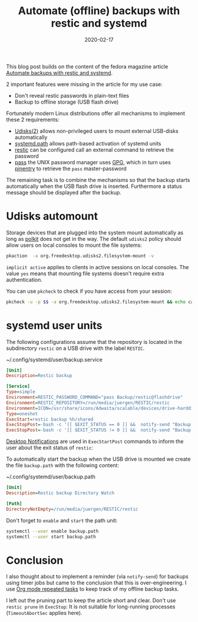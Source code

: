 #+title: Automate (offline) backups with restic and systemd
#+DESCRIPTION: Use pass, systemd path units and GPG pinentry to automate your backups without revealing your passwords
#+hugo_section: images-in-content
#+twitter_card: summary
#+twitter_image: https://blog.hoetzel.info/img/restic.png
#+DATE: 2020-02-17
#+SLUG: automate restic backups

This blog post builds on the content of the fedora magazine article [[https://fedoramagazine.org/automate-backups-with-restic-and-systemd/][Automate backups with restic and systemd]].


2 important features were missing in the article for my use case:

- Don't reveal restic passwords in plain-text files
- Backup to offline storage (USB flash drive)

Fortunately modern Linux distributions offer all mechanisms to
implement these 2 requirements:

- [[http://storaged.org/][Udisks(2)]] allows non-privileged users to mount external USB-disks automatically
- [[https://www.freedesktop.org/software/systemd/man/systemd.path.html][systemd.path]] allows path-based activation of systemd units
- [[https://restic.net/][restic]] can be configured call an external command to retrieve the password
- [[https://www.passwordstore.org/][pass]] the UNIX password manager uses [[https://gnupg.org/][GPG]], which in turn uses [[https://gnupg.org/related_software/pinentry/][pinentry]]
  to retrieve the =pass= master-password

The remaining task is to combine the mechanisms so that the backup
starts automatically when the USB flash drive is inserted. Furthermore a
status message should be displayed after the backup.


* Udisks automount

Storage devices that are plugged into the system mount automatically
as long as [[https://www.freedesktop.org/software/polkit/docs/latest/polkit.8.html][polkit]] does not get in the way. The default =udisks2=
policy should allow users on local consoles to mount the file systems:
#+BEGIN_SRC bash :results value verbatim
pkaction  -a org.freedesktop.udisks2.filesystem-mount -v
#+END_SRC

#+RESULTS:
#+begin_example
org.freedesktop.udisks2.filesystem-mount:
  description:       Mount a filesystem
  message:           Authentication is required to mount the filesystem
  vendor:            The Udisks Project
  vendor_url:        https://github.com/storaged-project/udisks
  icon:              drive-removable-media
  implicit any:      auth_admin
  implicit inactive: auth_admin
  implicit active:   yes

#+end_example

=implicit active= applies to clients in active sessions on local
 consoles. The value =yes= means that mounting file systems doesn't require extra
 authentication.

You can use =pkcheck= to check if you have access from your session:
#+BEGIN_SRC bash
pkcheck -u -p $$ -a org.freedesktop.udisks2.filesystem-mount && echo can mount!
#+END_SRC

#+RESULTS:
: can mount!

* systemd user units

The following configurations assume that the repository is located in
the subdirectory =restic= on a USB drive with the label =RESTIC=.

#+CAPTION: ~/.config/systemd/user/backup.service
#+BEGIN_SRC INI :tangle backup.service
[Unit]
Description=Restic backup

[Service]
Type=simple
Environment=RESTIC_PASSWORD_COMMAND="pass Backup/restic@flashdrive"
Environment=RESTIC_REPOSITORY=/run/media/juergen/RESTIC/restic
Environment=ICON=/usr/share/icons/Adwaita/scalable/devices/drive-harddisk-usb-symbolic.svg
Type=oneshot
ExecStart=restic backup %h/shared
ExecStopPost=-bash -c '[[ $EXIT_STATUS == 0 ]] &&  notify-send "Backup finished: Drive can be removed."'
ExecStopPost=-bash -c '[[ $EXIT_STATUS != 0 ]] &&  notify-send "Backup failed." -u critical'
#+END_SRC

[[https://developer.gnome.org/notification-spec/][Desktop Notifications]] are used in =ExecStartPost= commands to inform
the user about the exit status of =restic=:

[[file:../../img/backup-notification.png]]

To automatically start the backup when the USB drive is mounted we
create the file =backup.path= with the following content:

#+CAPTION: ~/.config/systemd/user/backup.path
#+BEGIN_SRC INI :tangle backup.path
[Unit]
Description=Restic backup Directory Watch

[Path]
DirectoryNotEmpty=/run/media/juergen/RESTIC/restic

#+END_SRC
#+RESULTS:

Don't forget to =enable= and =start= the path unit:

#+BEGIN_SRC bash
systemctl --user enable backup.path
systemctl --user start backup.path
#+END_SRC

* Conclusion

I also thought about to implement a reminder (via =notify-send=) for backups
using timer jobs but came to the conclusion that this is
over-engineering. I use [[https://orgmode.org/manual/Repeated-tasks.html][Org mode repeated tasks]] to keep track of my
offline backup tasks.

I left out the pruning part to keep the article short and clear.
Don't use =restic prune= in =ExecStop=: It is not suitable for
long-running processes (=TimeoutAbortSec= applies here).


